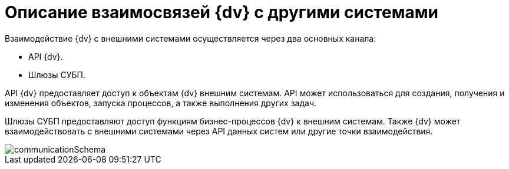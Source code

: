 = Описание взаимосвязей {dv} с другими системами

Взаимодействие {dv} с внешними системами осуществляется через два основных канала:

* API {dv}.
* Шлюзы СУБП.

API {dv} предоставляет доступ к объектам {dv} внешним системам. API может использоваться для создания, получения и изменения объектов, запуска процессов, а также выполнения других задач.

Шлюзы СУБП предоставляют доступ функциям бизнес-процессов {dv} к внешним системам. Также {dv} может взаимодействовать с внешними системами через API данных систем или другие точки взаимодействия.

image::communicationSchema.png[]